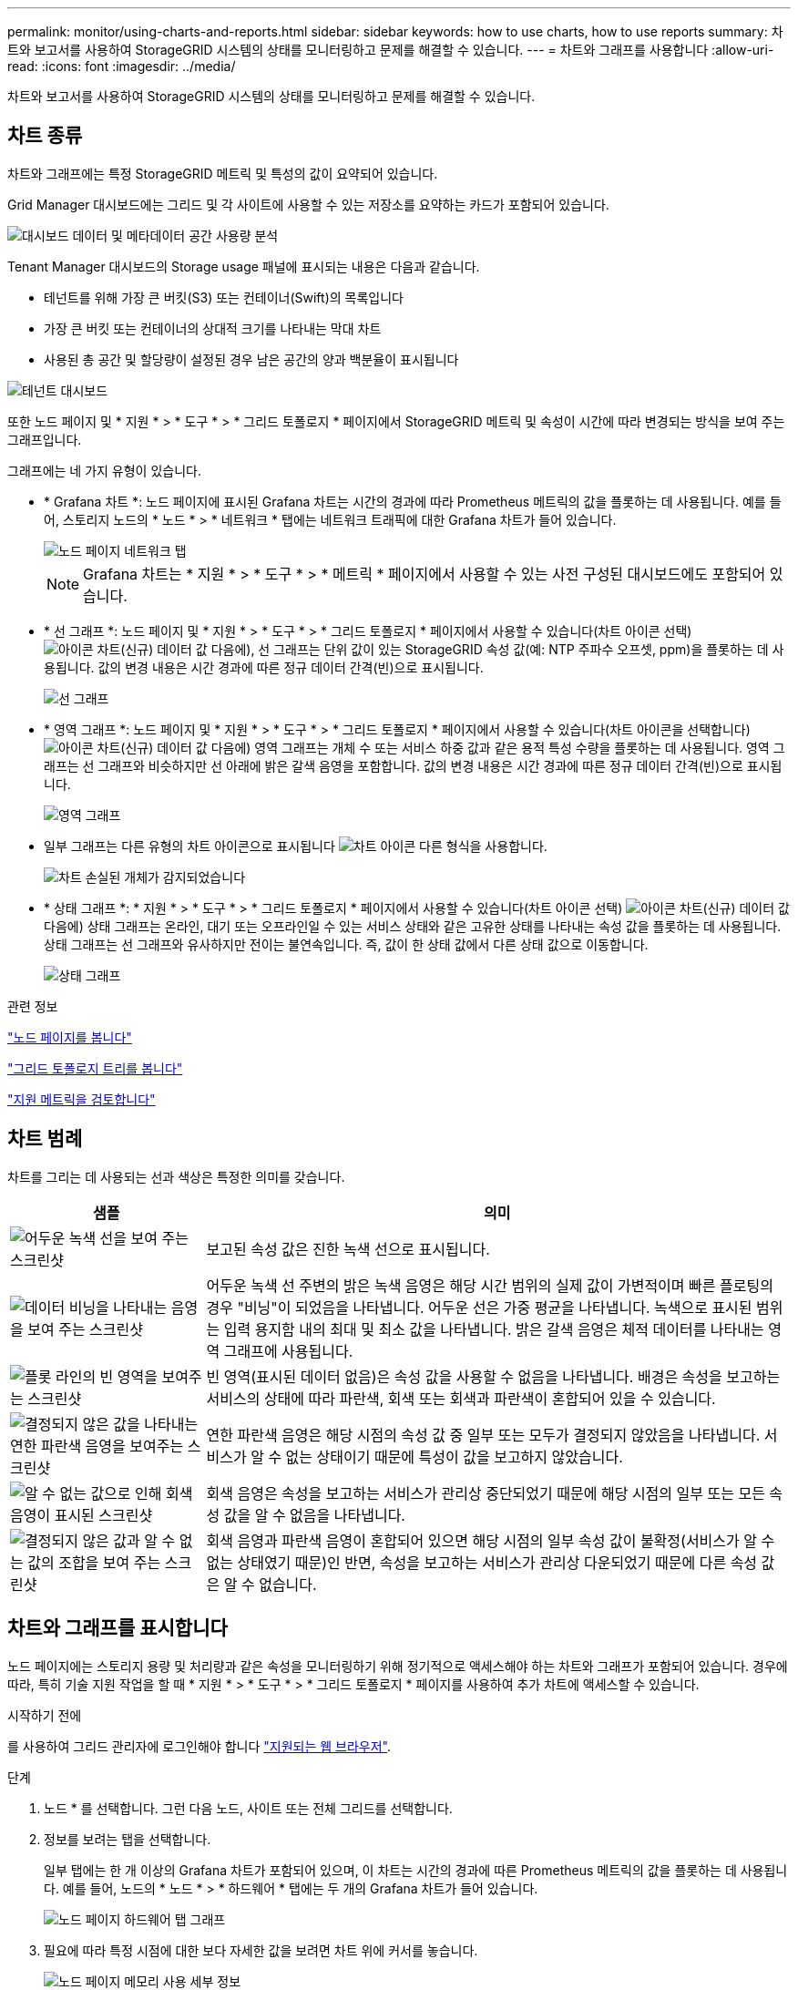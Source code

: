 ---
permalink: monitor/using-charts-and-reports.html 
sidebar: sidebar 
keywords: how to use charts, how to use reports 
summary: 차트와 보고서를 사용하여 StorageGRID 시스템의 상태를 모니터링하고 문제를 해결할 수 있습니다. 
---
= 차트와 그래프를 사용합니다
:allow-uri-read: 
:icons: font
:imagesdir: ../media/


[role="lead"]
차트와 보고서를 사용하여 StorageGRID 시스템의 상태를 모니터링하고 문제를 해결할 수 있습니다.



== 차트 종류

차트와 그래프에는 특정 StorageGRID 메트릭 및 특성의 값이 요약되어 있습니다.

Grid Manager 대시보드에는 그리드 및 각 사이트에 사용할 수 있는 저장소를 요약하는 카드가 포함되어 있습니다.

image::../media/dashboard_data_and_metadata_space_usage_breakdown.png[대시보드 데이터 및 메타데이터 공간 사용량 분석]

Tenant Manager 대시보드의 Storage usage 패널에 표시되는 내용은 다음과 같습니다.

* 테넌트를 위해 가장 큰 버킷(S3) 또는 컨테이너(Swift)의 목록입니다
* 가장 큰 버킷 또는 컨테이너의 상대적 크기를 나타내는 막대 차트
* 사용된 총 공간 및 할당량이 설정된 경우 남은 공간의 양과 백분율이 표시됩니다


image::../media/tenant_dashboard_with_buckets.png[테넌트 대시보드]

또한 노드 페이지 및 * 지원 * > * 도구 * > * 그리드 토폴로지 * 페이지에서 StorageGRID 메트릭 및 속성이 시간에 따라 변경되는 방식을 보여 주는 그래프입니다.

그래프에는 네 가지 유형이 있습니다.

* * Grafana 차트 *: 노드 페이지에 표시된 Grafana 차트는 시간의 경과에 따라 Prometheus 메트릭의 값을 플롯하는 데 사용됩니다. 예를 들어, 스토리지 노드의 * 노드 * > * 네트워크 * 탭에는 네트워크 트래픽에 대한 Grafana 차트가 들어 있습니다.
+
image::../media/nodes_page_network_tab.png[노드 페이지 네트워크 탭]

+

NOTE: Grafana 차트는 * 지원 * > * 도구 * > * 메트릭 * 페이지에서 사용할 수 있는 사전 구성된 대시보드에도 포함되어 있습니다.

* * 선 그래프 *: 노드 페이지 및 * 지원 * > * 도구 * > * 그리드 토폴로지 * 페이지에서 사용할 수 있습니다(차트 아이콘 선택) image:../media/icon_chart_new_for_11_5.png["아이콘 차트(신규)"] 데이터 값 다음에), 선 그래프는 단위 값이 있는 StorageGRID 속성 값(예: NTP 주파수 오프셋, ppm)을 플롯하는 데 사용됩니다. 값의 변경 내용은 시간 경과에 따른 정규 데이터 간격(빈)으로 표시됩니다.
+
image::../media/line_graph.gif[선 그래프]

* * 영역 그래프 *: 노드 페이지 및 * 지원 * > * 도구 * > * 그리드 토폴로지 * 페이지에서 사용할 수 있습니다(차트 아이콘을 선택합니다) image:../media/icon_chart_new_for_11_5.png["아이콘 차트(신규)"] 데이터 값 다음에) 영역 그래프는 개체 수 또는 서비스 하중 값과 같은 용적 특성 수량을 플롯하는 데 사용됩니다. 영역 그래프는 선 그래프와 비슷하지만 선 아래에 밝은 갈색 음영을 포함합니다. 값의 변경 내용은 시간 경과에 따른 정규 데이터 간격(빈)으로 표시됩니다.
+
image::../media/area_graph.gif[영역 그래프]

* 일부 그래프는 다른 유형의 차트 아이콘으로 표시됩니다 image:../media/icon_chart_new_for_11_5.png["차트 아이콘"] 다른 형식을 사용합니다.
+
image::../media/charts_lost_object_detected.png[차트 손실된 개체가 감지되었습니다]

* * 상태 그래프 *: * 지원 * > * 도구 * > * 그리드 토폴로지 * 페이지에서 사용할 수 있습니다(차트 아이콘 선택) image:../media/icon_chart_new_for_11_5.png["아이콘 차트(신규)"] 데이터 값 다음에) 상태 그래프는 온라인, 대기 또는 오프라인일 수 있는 서비스 상태와 같은 고유한 상태를 나타내는 속성 값을 플롯하는 데 사용됩니다. 상태 그래프는 선 그래프와 유사하지만 전이는 불연속입니다. 즉, 값이 한 상태 값에서 다른 상태 값으로 이동합니다.
+
image::../media/state_graph.gif[상태 그래프]



.관련 정보
link:viewing-nodes-page.html["노드 페이지를 봅니다"]

link:viewing-grid-topology-tree.html["그리드 토폴로지 트리를 봅니다"]

link:reviewing-support-metrics.html["지원 메트릭을 검토합니다"]



== 차트 범례

차트를 그리는 데 사용되는 선과 색상은 특정한 의미를 갖습니다.

[cols="1a,3a"]
|===
| 샘플 | 의미 


 a| 
image:../media/dark_green_chart_line.gif["어두운 녹색 선을 보여 주는 스크린샷"]
 a| 
보고된 속성 값은 진한 녹색 선으로 표시됩니다.



 a| 
image:../media/light_green_chart_line.gif["데이터 비닝을 나타내는 음영을 보여 주는 스크린샷"]
 a| 
어두운 녹색 선 주변의 밝은 녹색 음영은 해당 시간 범위의 실제 값이 가변적이며 빠른 플로팅의 경우 "비닝"이 되었음을 나타냅니다. 어두운 선은 가중 평균을 나타냅니다. 녹색으로 표시된 범위는 입력 용지함 내의 최대 및 최소 값을 나타냅니다. 밝은 갈색 음영은 체적 데이터를 나타내는 영역 그래프에 사용됩니다.



 a| 
image:../media/no_data_plotted_chart.gif["플롯 라인의 빈 영역을 보여주는 스크린샷"]
 a| 
빈 영역(표시된 데이터 없음)은 속성 값을 사용할 수 없음을 나타냅니다. 배경은 속성을 보고하는 서비스의 상태에 따라 파란색, 회색 또는 회색과 파란색이 혼합되어 있을 수 있습니다.



 a| 
image:../media/light_blue_chart_shading.gif["결정되지 않은 값을 나타내는 연한 파란색 음영을 보여주는 스크린샷"]
 a| 
연한 파란색 음영은 해당 시점의 속성 값 중 일부 또는 모두가 결정되지 않았음을 나타냅니다. 서비스가 알 수 없는 상태이기 때문에 특성이 값을 보고하지 않았습니다.



 a| 
image:../media/gray_chart_shading.gif["알 수 없는 값으로 인해 회색 음영이 표시된 스크린샷"]
 a| 
회색 음영은 속성을 보고하는 서비스가 관리상 중단되었기 때문에 해당 시점의 일부 또는 모든 속성 값을 알 수 없음을 나타냅니다.



 a| 
image:../media/gray_blue_chart_shading.gif["결정되지 않은 값과 알 수 없는 값의 조합을 보여 주는 스크린샷"]
 a| 
회색 음영과 파란색 음영이 혼합되어 있으면 해당 시점의 일부 속성 값이 불확정(서비스가 알 수 없는 상태였기 때문)인 반면, 속성을 보고하는 서비스가 관리상 다운되었기 때문에 다른 속성 값은 알 수 없습니다.

|===


== 차트와 그래프를 표시합니다

노드 페이지에는 스토리지 용량 및 처리량과 같은 속성을 모니터링하기 위해 정기적으로 액세스해야 하는 차트와 그래프가 포함되어 있습니다. 경우에 따라, 특히 기술 지원 작업을 할 때 * 지원 * > * 도구 * > * 그리드 토폴로지 * 페이지를 사용하여 추가 차트에 액세스할 수 있습니다.

.시작하기 전에
를 사용하여 그리드 관리자에 로그인해야 합니다 link:../admin/web-browser-requirements.html["지원되는 웹 브라우저"].

.단계
. 노드 * 를 선택합니다. 그런 다음 노드, 사이트 또는 전체 그리드를 선택합니다.
. 정보를 보려는 탭을 선택합니다.
+
일부 탭에는 한 개 이상의 Grafana 차트가 포함되어 있으며, 이 차트는 시간의 경과에 따른 Prometheus 메트릭의 값을 플롯하는 데 사용됩니다. 예를 들어, 노드의 * 노드 * > * 하드웨어 * 탭에는 두 개의 Grafana 차트가 들어 있습니다.

+
image::../media/nodes_page_hardware_tab_graphs.png[노드 페이지 하드웨어 탭 그래프]

. 필요에 따라 특정 시점에 대한 보다 자세한 값을 보려면 차트 위에 커서를 놓습니다.
+
image::../media/nodes_page_memory_usage_details.png[노드 페이지 메모리 사용 세부 정보]

. 필요에 따라 특정 특성 또는 메트릭에 대한 차트를 표시할 수 있습니다. 노드 페이지의 표에서 차트 아이콘을 선택합니다 image:../media/icon_chart_new_for_11_5.png["차트 아이콘"] 속성 이름의 오른쪽에 있습니다.
+

NOTE: 일부 메트릭 및 특성에는 차트를 사용할 수 없습니다.

+
* 예 1 *: 스토리지 노드의 객체 탭에서 차트 아이콘을 선택할 수 있습니다 image:../media/icon_chart_new_for_11_5.png["차트 아이콘"] 스토리지 노드에 대한 성공한 메타데이터 저장소 쿼리의 총 수를 확인합니다.

+
image::../media/nodes_page_objects_successful_metadata_queries.png[메타데이터 쿼리가 성공했습니다]

+
image::../media/nodes_page-objects_chart_successful_metadata_queries.png[성공한 메타데이터 쿼리 차트]

+
* 예 2 *: 스토리지 노드의 객체 탭에서 차트 아이콘을 선택할 수 있습니다 image:../media/icon_chart_new_for_11_5.png["차트 아이콘"] Grafana 로 시간 경과에 따라 감지된 오브젝트의 수에 대한 그래프 를 봅니다.

+
image::../media/object_count_table.png[개체 수 표]

+
image::../media/charts_lost_object_detected.png[차트 손실된 개체가 감지되었습니다]

. 노드 페이지에 표시되지 않은 특성에 대한 차트를 표시하려면 * 지원 * > * 도구 * > * 그리드 토폴로지 * 를 선택합니다.
. grid node_ * > * _component 또는 service_ * > * Overview * > * Main * 을 선택합니다.
+
image::../media/nms_chart.gif[주변 텍스트로 설명된 스크린샷]

. 차트 아이콘을 선택합니다 image:../media/icon_chart_new_for_11_5.png["차트 아이콘"] 속성 옆에 있습니다.
+
그러면 * Reports * > * Charts * 페이지가 자동으로 변경됩니다. 차트는 지난 하루 동안의 특성 데이터를 표시합니다.





== 차트를 생성합니다

차트는 특성 데이터 값의 그래픽 표현을 표시합니다. 데이터 센터 사이트, 그리드 노드, 구성 요소 또는 서비스에 대해 보고할 수 있습니다.

.시작하기 전에
* 를 사용하여 그리드 관리자에 로그인해야 합니다 link:../admin/web-browser-requirements.html["지원되는 웹 브라우저"].
* 특정 액세스 권한이 있어야 합니다.


.단계
. 지원 * > * 도구 * > * 그리드 토폴로지 * 를 선택합니다.
. grid node_ * > * _component 또는 service_ * > * Reports * > * Charts * 를 선택합니다.
. 특성 * 드롭다운 목록에서 보고할 특성을 선택합니다.
. Y축을 0에서 시작하려면 * 수직 배율 * 확인란의 선택을 취소합니다.
. 값을 전체 정밀도로 표시하려면 * Raw Data * 확인란을 선택하거나 값을 최대 3자리(예: 비율로 보고된 속성)로 반올림하려면 * Raw Data * 확인란의 선택을 취소합니다.
. 빠른 쿼리 * 드롭다운 목록에서 보고할 기간을 선택합니다.
+
사용자 지정 쿼리 옵션을 선택하여 특정 시간 범위를 선택합니다.

+
잠시 후에 차트가 나타납니다. 긴 시간 범위의 표 형성을 위해 몇 분 정도 기다립니다.

. 사용자 지정 쿼리를 선택한 경우 * 시작 날짜 * 와 * 종료 날짜 * 를 입력하여 차트의 기간을 사용자 지정합니다.
+
형식을 사용합니다 `_YYYY/MM/DDHH:MM:SS_` 현지 시간. 형식과 일치시키려면 맨 앞에 0이 있어야 합니다. 예를 들어, 2017/4/6 7:30:00은 검증에 실패합니다. 올바른 형식은 2017/04/06 07:30:00입니다.

. Update * 를 선택합니다.
+
차트가 몇 초 후에 생성됩니다. 긴 시간 범위의 표 형성을 위해 몇 분 정도 기다립니다. 쿼리에 대해 설정된 시간에 따라 원시 텍스트 보고서 또는 집계 텍스트 보고서가 표시됩니다.


